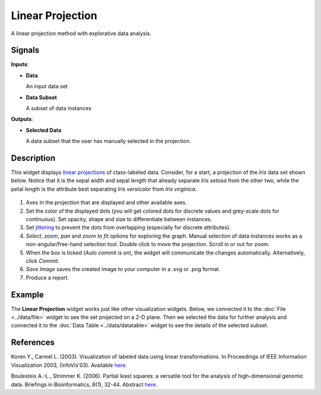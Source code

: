 Linear Projection
=================

.. figure:: icons/linear-projection.png

A linear projection method with explorative data analysis.

Signals
-------

**Inputs**:

-  **Data**

   An input data set

-  **Data Subset**

   A subset of data instances

**Outputs**:

-  **Selected Data**

   A data subset that the user has manually selected in the projection.

Description
-----------

This widget displays `linear projections <https://en.wikipedia.org/wiki/Projection_(linear_algebra)>`_
of class-labeled data. Consider, for a start, a projection of the *Iris*
data set shown below. Notice that it is the sepal width and sepal length
that already separate *Iris setosa* from the other two, while the petal
length is the attribute best separating *Iris versicolor* from *Iris
virginica*.

.. figure:: images/linear-projection-stamped.png

1. Axes in the projection that are displayed and other available axes.
2. Set the color of the displayed dots (you will get colored dots for
   discrete values and grey-scale dots for continuous). Set opacity,
   shape and size to differentiate between instances.
3. Set `jittering <https://en.wikipedia.org/wiki/Jitter>`_ to prevent
   the dots from overlapping (especially for discrete attributes).
4. *Select*, *zoom*, *pan* and *zoom to fit* options for exploring the
   graph. Manual selection of data instances works as a
   non-angular/free-hand selection tool. Double click to move the
   projection. Scroll in or out for zoom.
5. When the box is ticked (*Auto commit is on*), the widget will
   communicate the changes automatically. Alternatively, click *Commit*.
6. *Save Image* saves the created image to your computer in a .svg or .png
   format.
7. Produce a report. 

Example
-------

The **Linear Projection** widget works just like other visualization widgets. Below,
we connected it to the :doc:`File <../data/file>` widget to see the set projected on a 2-D
plane. Then we selected the data for further analysis and connected it
to the :doc:`Data Table <../data/datatable>` widget to see the details of the selected subset.

.. figure:: images/LinearProjection-example.png

References
----------

Koren Y., Carmel L. (2003). Visualization of labeled data using linear
transformations. In Proceedings of IEEE Information Visualization 2003,
(InfoVis'03). Available
`here <http://citeseerx.ist.psu.edu/viewdoc/download;jsessionid=3DDF0DB68D8AB9949820A19B0344C1F3?doi=10.1.1.13.8657&rep=rep1&type=pdf>`__.

Boulesteix A.-L., Strimmer K. (2006). Partial least squares: a versatile
tool for the analysis of high-dimensional genomic data. Briefings in
Bioinformatics, 8(1), 32-44. Abstract
`here <http://bib.oxfordjournals.org/content/8/1/32.abstract>`__.
